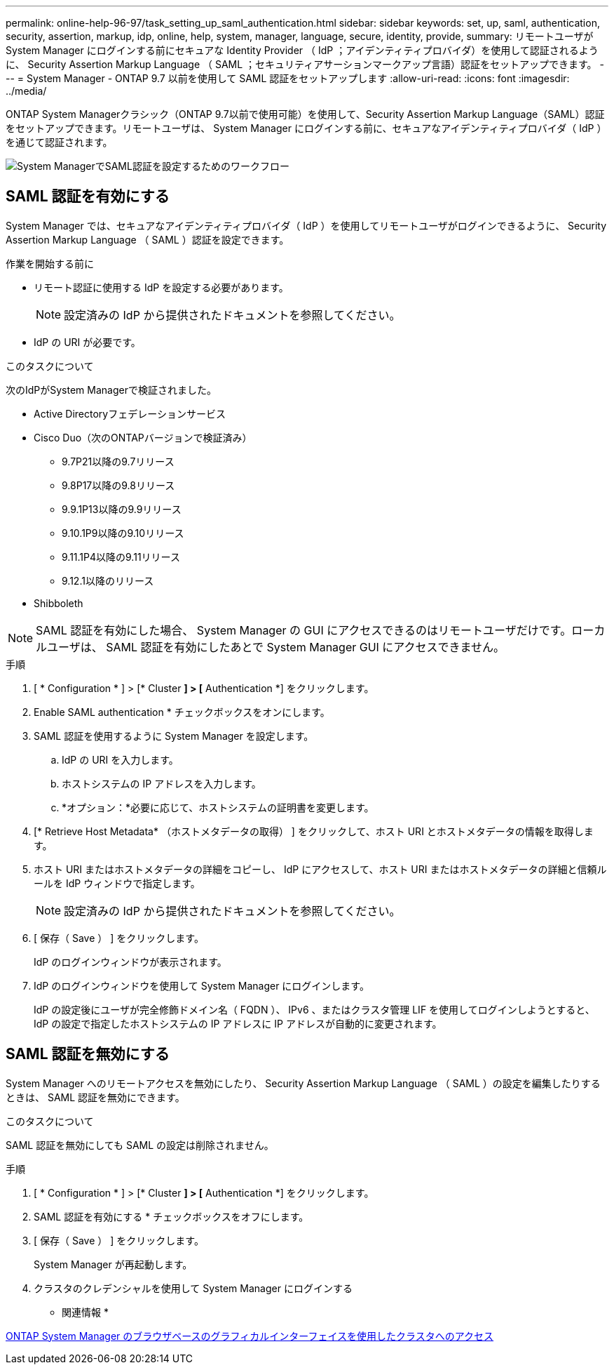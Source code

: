 ---
permalink: online-help-96-97/task_setting_up_saml_authentication.html 
sidebar: sidebar 
keywords: set, up, saml, authentication, security, assertion, markup, idp, online, help, system, manager,  language, secure, identity, provide, 
summary: リモートユーザが System Manager にログインする前にセキュアな Identity Provider （ IdP ；アイデンティティプロバイダ）を使用して認証されるように、 Security Assertion Markup Language （ SAML ；セキュリティアサーションマークアップ言語）認証をセットアップできます。 
---
= System Manager - ONTAP 9.7 以前を使用して SAML 認証をセットアップします
:allow-uri-read: 
:icons: font
:imagesdir: ../media/


[role="lead"]
ONTAP System Managerクラシック（ONTAP 9.7以前で使用可能）を使用して、Security Assertion Markup Language（SAML）認証をセットアップできます。リモートユーザは、 System Manager にログインする前に、セキュアなアイデンティティプロバイダ（ IdP ）を通じて認証されます。

image::../media/mfa_workflow.gif[System ManagerでSAML認証を設定するためのワークフロー]



== SAML 認証を有効にする

System Manager では、セキュアなアイデンティティプロバイダ（ IdP ）を使用してリモートユーザがログインできるように、 Security Assertion Markup Language （ SAML ）認証を設定できます。

.作業を開始する前に
* リモート認証に使用する IdP を設定する必要があります。
+
[NOTE]
====
設定済みの IdP から提供されたドキュメントを参照してください。

====
* IdP の URI が必要です。


.このタスクについて
次のIdPがSystem Managerで検証されました。

* Active Directoryフェデレーションサービス
* Cisco Duo（次のONTAPバージョンで検証済み）
+
** 9.7P21以降の9.7リリース
** 9.8P17以降の9.8リリース
** 9.9.1P13以降の9.9リリース
** 9.10.1P9以降の9.10リリース
** 9.11.1P4以降の9.11リリース
** 9.12.1以降のリリース


* Shibboleth


[NOTE]
====
SAML 認証を有効にした場合、 System Manager の GUI にアクセスできるのはリモートユーザだけです。ローカルユーザは、 SAML 認証を有効にしたあとで System Manager GUI にアクセスできません。

====
.手順
. [ * Configuration * ] > [* Cluster *] > [* Authentication *] をクリックします。
. Enable SAML authentication * チェックボックスをオンにします。
. SAML 認証を使用するように System Manager を設定します。
+
.. IdP の URI を入力します。
.. ホストシステムの IP アドレスを入力します。
.. *オプション：*必要に応じて、ホストシステムの証明書を変更します。


. [* Retrieve Host Metadata* （ホストメタデータの取得） ] をクリックして、ホスト URI とホストメタデータの情報を取得します。
. ホスト URI またはホストメタデータの詳細をコピーし、 IdP にアクセスして、ホスト URI またはホストメタデータの詳細と信頼ルールを IdP ウィンドウで指定します。
+
[NOTE]
====
設定済みの IdP から提供されたドキュメントを参照してください。

====
. [ 保存（ Save ） ] をクリックします。
+
IdP のログインウィンドウが表示されます。

. IdP のログインウィンドウを使用して System Manager にログインします。
+
IdP の設定後にユーザが完全修飾ドメイン名（ FQDN ）、 IPv6 、またはクラスタ管理 LIF を使用してログインしようとすると、 IdP の設定で指定したホストシステムの IP アドレスに IP アドレスが自動的に変更されます。





== SAML 認証を無効にする

System Manager へのリモートアクセスを無効にしたり、 Security Assertion Markup Language （ SAML ）の設定を編集したりするときは、 SAML 認証を無効にできます。

.このタスクについて
SAML 認証を無効にしても SAML の設定は削除されません。

.手順
. [ * Configuration * ] > [* Cluster *] > [* Authentication *] をクリックします。
. SAML 認証を有効にする * チェックボックスをオフにします。
. [ 保存（ Save ） ] をクリックします。
+
System Manager が再起動します。

. クラスタのクレデンシャルを使用して System Manager にログインする


* 関連情報 *

xref:task_accessing_cluster_by_using_system_manager_brower_based_gui.adoc[ONTAP System Manager のブラウザベースのグラフィカルインターフェイスを使用したクラスタへのアクセス]
